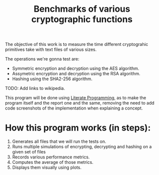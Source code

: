 #+TITLE: Benchmarks of various cryptographic functions

The objective of this work is to measure the time different cryptograhic primitives take with text files of various sizes.

The operations we're gonna test are:
  - Symmetric encryption and decryption using the AES algorithm.
  - Assymetric encryption and decryption using the RSA algorithm.
  - Hashing using the SHA2-256 algorithm.

TODO: Add links to wikipedia.

This program will be done using [[https://en.wikipedia.org/wiki/Literate_programming][Literate Programming]], as to make the program itself and the report one and the same, removing the need to add code screenshots of the implementation when explaining a concept.

* How this program works (in steps):
1. Generates all files that we will run the tests on.
2. Runs multiple simulations of encrypting, decrypting and hashing on a given set of files
3. Records various performance metrics.
4. Computes the average of those metrics.
5. Displays them visually using plots.
